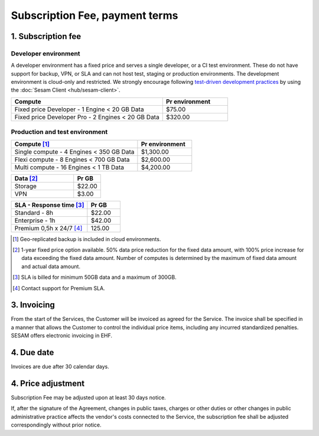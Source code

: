 .. _pricing:

===============================
Subscription Fee, payment terms
===============================

1. Subscription fee
===================

.. _pricing-developer:

Developer environment
---------------------
A developer environment has a fixed price and serves a single developer, or a CI test environment.
These do not have support for backup, VPN, or SLA and can not host test, staging or production environments. The development environment is cloud-only and restricted.
We strongly encourage following `test-driven development practices <https://en.wikipedia.org/wiki/Test-driven_development>`_
by using the :doc:`Sesam Client <hub/sesam-client>`.

.. list-table::
   :widths: 70 30
   :header-rows: 1

   * - Compute
     - Pr environment
   * - Fixed price Developer - 1 Engine < 20 GB Data
     - $75.00
   * - Fixed price Developer Pro - 2 Engines < 20 GB Data
     - $320.00

.. _pricing-production:

Production and test environment
-------------------------------

.. list-table::
   :widths: 70 30
   :header-rows: 1

   * - Compute [#]_
     - Pr environment
   * - Single compute - 4 Engines < 350 GB Data
     - $1,300.00
   * - Flexi compute - 8 Engines < 700 GB Data
     - $2,600.00
   * - Multi compute - 16 Engines < 1 TB Data
     - $4,200.00

.. list-table::
   :widths: 70 30
   :header-rows: 1

   * - Data [#]_
     - Pr GB
   * - Storage
     - $22.00
   * - VPN
     - $3.00

.. list-table::
   :widths: 70 30
   :header-rows: 1

   * - SLA - Response time [#]_
     - Pr GB
   * - Standard - 8h
     - $22.00
   * - Enterprise - 1h
     - $42.00
   * - Premium 0,5h x 24/7 [#]_
     - 125.00

.. [#] Geo-replicated backup is included in cloud environments.
.. [#] 1-year fixed price option available. 50% data price reduction for the fixed data amount, with 100% price increase for data exceeding the fixed data amount. Number of computes is determined by the maximum of fixed data amount and actual data amount.
.. [#] SLA is billed for minimum 50GB data and a maximum of 300GB.
.. [#] Contact support for Premium SLA.




3. Invoicing
============

From the start of the Services, the Customer will be invoiced as agreed for the Service.
The invoice shall be specified in a manner that allows the Customer to
control the individual price items, including any incurred standardized
penalties. SESAM offers electronic invoicing in EHF.

4. Due date
===========

Invoices are due after 30 calendar days.

4. Price adjustment
===================

Subscription Fee may be adjusted upon at least 30 days notice.

If, after the signature of the Agreement, changes in public taxes,
charges or other duties or other changes in public administrative
practice affects the vendor's costs connected to the Service, the
subscription fee shall be adjusted correspondingly without prior notice.




